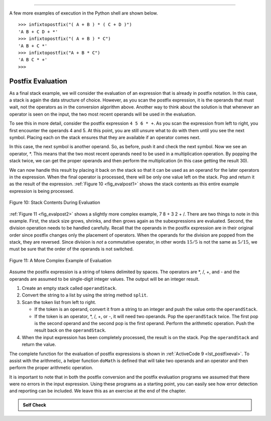..  Copyright (C)  Brad Miller, David Ranum, Jeffrey Elkner, Peter Wentworth, Allen B. Downey, Chris
    Meyers, and Dario Mitchell.  Permission is granted to copy, distribute
    and/or modify this document under the terms of the GNU Free Documentation
    License, Version 1.3 or any later version published by the Free Software
    Foundation; with Invariant Sections being Forward, Prefaces, and
    Contributor List, no Front-Cover Texts, and no Back-Cover Texts.  A copy of
    the license is included in the section entitled "GNU Free Documentation
    License".


--------------

A few more examples of execution in the Python shell are shown below.

::

    >>> infixtopostfix("( A + B ) * ( C + D )")
    'A B + C D + *'
    >>> infixtopostfix("( A + B ) * C")
    'A B + C *'
    >>> infixtopostfix("A + B * C")
    'A B C * +'
    >>>

Postfix Evaluation
^^^^^^^^^^^^^^^^^^

As a final stack example, we will consider the evaluation of an
expression that is already in postfix notation. In this case, a stack is
again the data structure of choice. However, as you scan the postfix
expression, it is the operands that must wait, not the operators as in
the conversion algorithm above. Another way to think about the solution
is that whenever an operator is seen on the input, the two most recent
operands will be used in the evaluation.

To see this in more detail, consider the postfix expression
``4 5 6 * +``. As you scan the expression from left to right, you first
encounter the operands 4 and 5. At this point, you are still unsure what
to do with them until you see the next symbol. Placing each on the stack
ensures that they are available if an operator comes next.

In this case, the next symbol is another operand. So, as before, push it
and check the next symbol. Now we see an operator, \*. This means that
the two most recent operands need to be used in a multiplication
operation. By popping the stack twice, we can get the proper operands
and then perform the multiplication (in this case getting the result
30).

We can now handle this result by placing it back on the stack so that it
can be used as an operand for the later operators in the expression.
When the final operator is processed, there will be only one value left
on the stack. Pop and return it as the result of the expression.
:ref:`Figure 10 <fig_evalpost1>` shows the stack contents as this entire example
expression is being processed.

.. _fig_evalpost1:

.. figure:: Figures/evalpostfix1.png
   :align: center

   Figure 10: Stack Contents During Evaluation


:ref:`Figure 11 <fig_evalpost2>` shows a slightly more complex example, 7 8 + 3 2
+ /. There are two things to note in this example. First, the stack size
grows, shrinks, and then grows again as the subexpressions are
evaluated. Second, the division operation needs to be handled carefully.
Recall that the operands in the postfix expression are in their original
order since postfix changes only the placement of operators. When the
operands for the division are popped from the stack, they are reversed.
Since division is *not* a commutative operator, in other words
:math:`15/5` is not the same as :math:`5/15`, we must be sure that
the order of the operands is not switched.

.. _fig_evalpost2:

.. figure:: Figures/evalpostfix2.png
   :align: center

   Figure 11: A More Complex Example of Evaluation


Assume the postfix expression is a string of tokens delimited by spaces.
The operators are \*, /, +, and - and the operands are assumed to be
single-digit integer values. The output will be an integer result.

#. Create an empty stack called ``operandStack``.

#. Convert the string to a list by using the string method ``split``.

#. Scan the token list from left to right.

   -  If the token is an operand, convert it from a string to an integer
      and push the value onto the ``operandStack``.

   -  If the token is an operator, \*, /, +, or -, it will need two
      operands. Pop the ``operandStack`` twice. The first pop is the
      second operand and the second pop is the first operand. Perform
      the arithmetic operation. Push the result back on the
      ``operandStack``.

#. When the input expression has been completely processed, the result
   is on the stack. Pop the ``operandStack`` and return the value.

The complete function for the evaluation of postfix expressions is shown
in :ref:`ActiveCode 9 <lst_postfixeval>`. To assist with the arithmetic, a helper
function ``doMath`` is defined that will take two operands and an
operator and then perform the proper arithmetic operation.

.. _lst_postfixeval:

.. activecode:: postfixeval
   :caption: Postfix Evaluation

   from pythonds.basic.stack import Stack

   def postfixEval(postfixExpr):
       operandStack = Stack()
       tokenList = postfixExpr.split()

       for token in tokenList:
           if token in "0123456789":
               operandStack.push(int(token))
           else:
               operand2 = operandStack.pop()
               operand1 = operandStack.pop()
               result = doMath(token,operand1,operand2)
               operandStack.push(result)
       return operandStack.pop()

   def doMath(op, op1, op2):
       if op == "*":
           return op1 * op2
       elif op == "/":
           return op1 / op2
       elif op == "+":
           return op1 + op2
       else:
           return op1 - op2
           
   print(postfixEval('7 8 + 3 2 + /'))

It is important to note that in both the postfix conversion and the
postfix evaluation programs we assumed that there were no errors in the
input expression. Using these programs as a starting point, you can
easily see how error detection and reporting can be included. We leave
this as an exercise at the end of the chapter.

.. admonition:: Self Check

   .. fillintheblank:: postfix1
      :casei:
      :correct: \\b10\\s+3\\s+5\\s*\\*\\s*16\\s+4\\s*-\\s*/\\s*\\+
      :feedback1:  ('10.*3.*5.*16.*4', 'The numbers appear to be in the correct order check your operators')
      :feedback2: ('.*', 'Remember the numbers will be in the same order as the original equation')
      :blankid: pfblank1

      Without using the activecode infixToPostfix function, convert the following expression to postfix  ``10 + 3 * 5 / (16 - 4)`` :textfield:`pfblank1::xlarge`

   .. fillintheblank:: postfix2
      :correct: \\b9\\b
      :feedback1: ('.*', "Remember to push each intermediate result back on the stack" )
      :blankid: pfblank2

      ``17 10 + 3 * 9 / ==`` :textfield:`pfblank2::mini`

   .. fillintheblank:: postfix3
      :correct: 5\\s+3\\s+4\\s+2\\s*-\\s*\\^\\s*\\*
      :feedback1: ('.*', 'Hint: You only need to add one line to the function!!')
      :blankid: pfblank3

      Modify the infixToPostfix function so that it can convert the following expression:  ``5 * 3 ^ (4 - 2)``   Paste the answer here: :textfield:`pfblank3::large`


.. video:: video_Stack3
    :controls:
    :thumb: ../_static/activecodethumb.png

    http://media.interactivepython.org/pythondsVideos/Stack3.mov
    http://media.interactivepython.org/pythondsVideos/Stack3.webm
